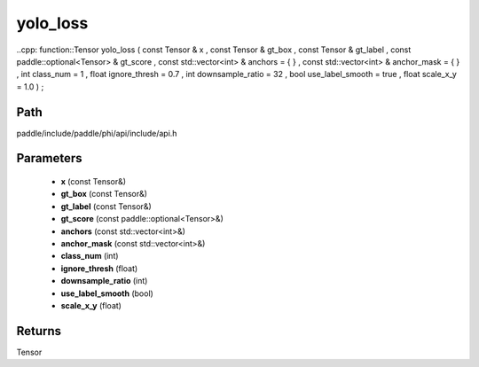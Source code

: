 .. _en_api_paddle_experimental_yolo_loss:

yolo_loss
-------------------------------

..cpp: function::Tensor yolo_loss ( const Tensor & x , const Tensor & gt_box , const Tensor & gt_label , const paddle::optional<Tensor> & gt_score , const std::vector<int> & anchors = { } , const std::vector<int> & anchor_mask = { } , int class_num = 1 , float ignore_thresh = 0.7 , int downsample_ratio = 32 , bool use_label_smooth = true , float scale_x_y = 1.0 ) ;


Path
:::::::::::::::::::::
paddle/include/paddle/phi/api/include/api.h

Parameters
:::::::::::::::::::::
	- **x** (const Tensor&)
	- **gt_box** (const Tensor&)
	- **gt_label** (const Tensor&)
	- **gt_score** (const paddle::optional<Tensor>&)
	- **anchors** (const std::vector<int>&)
	- **anchor_mask** (const std::vector<int>&)
	- **class_num** (int)
	- **ignore_thresh** (float)
	- **downsample_ratio** (int)
	- **use_label_smooth** (bool)
	- **scale_x_y** (float)

Returns
:::::::::::::::::::::
Tensor
